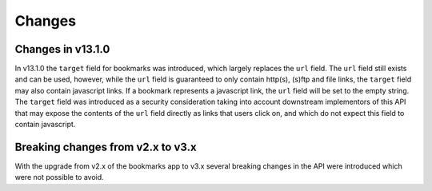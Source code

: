 =======
Changes
=======


.. _changes:

Changes in v13.1.0
==================

In v13.1.0 the ``target`` field for bookmarks was introduced, which largely replaces the ``url`` field.
The ``url`` field still exists and can be used, however, while the ``url`` field is guaranteed to only contain http(s), (s)ftp and file links,
the ``target`` field may also contain javascript links. If a bookmark represents a javascript link, the ``url`` field will be set to the empty string.
The ``target`` field was introduced as a security consideration taking into account downstream implementors of this API that
may expose the contents of the ``url`` field directly as links that users click on, and which do not expect this field to contain javascript.


Breaking changes from v2.x to v3.x
==================================

With the upgrade from v2.x of the bookmarks app to v3.x several breaking changes in the API were introduced which were not possible to avoid.

.. object:: Bookmark

   :param int id: All bookmark IDs are now integer values instead of strings

.. object:: Folder

   :param int id: All folder IDs are now integer values instead of strings

.. get:: /public/rest/v2/bookmark

  This endpoint no longer accepts the ``item[tags]`` query parameter. Use the normal ``tags`` param

.. post:: /public/rest/v2/bookmark

  This endpoint no longer accepts the ``item[tags]`` query parameter. Use the normal ``tags`` param

.. put:: /public/rest/v2/bookmark

  This endpoint no longer accepts the ``item[tags]`` query parameter. Use the normal ``tags`` param
